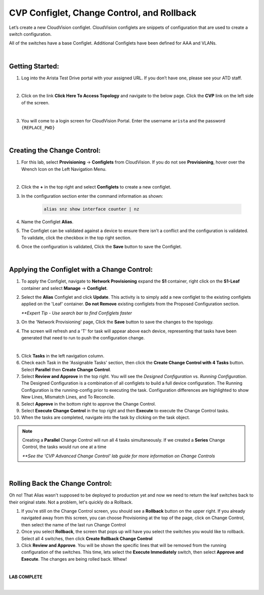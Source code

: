 CVP Configlet, Change Control, and Rollback
===========================================

Let’s create a new CloudVision configlet. CloudVision configlets are
snippets of configuration that are used to create a switch
configuration.

All of the switches have a base Configlet. Additional Configlets have
been defined for AAA and VLANs.

|

Getting Started:
**************

1. Log into the Arista Test Drive portal with your assigned URL. If you
   don’t have one, please see your ATD staff.

.. thumbnail:: images/cvp_configlet/nested_cvp_overview_1.png
   :align: center
   :title: This your lab access page. You can access your topology from here or copy your unique lab address to use with an ssh client.

|

2. Click on the link **Click Here To Access Topology** and navigate to the below page. Click the **CVP** link on the left side of the screen.


.. thumbnail:: images/cvp_configlet/nested_cvp_landing_1.png
   :align: center
   :title: This is the main landing page for your lab. From here you can browse to CVP, Console Access (in your browser), click the individual icons to SSH to them, and access the Lab Guides. 

|

3. You will come to a login screen for CloudVision Portal. Enter the username ``arista`` and the password ``{REPLACE_PWD}``

|

Creating the Change Control:
**************

1. For this lab, select **Provisioning** -> **Configlets** from CloudVision. If you do not see **Provisioning**, hover over the Wrench Icon on the Left Navigation Menu.

.. thumbnail:: images/cvp_configlet/cvp_configlet_0.gif
   :align: center
   :title: Creating the Alias configlet

|

2. Click the **+** in the top right and select **Configlets** to create a new configlet.

3. In the configuration section enter the command information as shown:


    .. code-block:: text

       alias snz show interface counter | nz


4. Name the Configlet **Alias**.

5. The Configlet can be validated against a device to ensure there isn’t a conflict and the configuration is validated. To validate, click the checkbox in the top right section.

6.  Once the configuration is validated, Click the **Save** button to save the Configlet.

.. thumbnail:: images/cvp_configlet/cvp_configlet_1.gif
   :align: center
   :title: Creating the Alias configlet

|


Applying the Configlet with a Change Control:
**************

1. To apply the Configlet, navigate to **Network Provisioning** expand the **S1** container, right click on the **S1-Leaf** container and select **Manage** -> **Configlet**.

2. Select the **Alias** Configlet and click **Update**. This activity is to simply add a new configlet to the existing configlets applied on the 'Leaf' container. **Do not Remove** existing configlets from the Proposed Configuration section.


   *\**Expert Tip - Use search bar to find Configlets faster*


3. On the 'Network Provisioning' page, Click the **Save** button to save the changes to the topology.

4. The screen will refresh and a 'T' for task will appear above each device, representing that tasks have been generated that need to run to push the configuration change.

.. thumbnail:: images/cvp_configlet/cvp_configlet_2.gif
   :align: center
   :title: Assigning the Alias configlet we just created.

|

5. Click **Tasks** in the left navigation column.

6. Check each Task in the 'Assignable Tasks' section, then click the **Create Change Control with 4 Tasks** button. Select **Parallel** then **Create Change Control**. 

7. Select **Review and Approve** in the top right. You will see the *Designed Configuration* vs. *Running Configuration*. The Designed Configuration is a combination of all configlets to build a full device configuration. The Running Configuration is the running-config prior to executing the task. Configuration differences are highlighted to show New Lines, Mismatch Lines, and To Reconcile.

8. Select **Approve** in the bottom right to approve the Change Control.

9. Select **Execute Change Control** in the top right and then **Execute** to execute the Change Control tasks.

10. When the tasks are completed, navigate into the task by clicking on the task object.

.. thumbnail:: images/cvp_configlet/cvp_configlet_3.gif
   :align: center
   :title: Creating a basic Change Control and running it to push the Alias to the devices.

.. note:: 
    Creating a **Parallel** Change Control will run all 4 tasks simultaneously. If we created a **Series** Change Control, the tasks would run one at a time

    *\**See the 'CVP Advanced Change Control' lab guide for more information on Change Controls*
    
|

Rolling Back the Change Control:
**************

Oh no! That Alias wasn't supposed to be deployed to production yet and now we need to return the leaf switches back to their original state. Not a problem, let's quickly do a Rollback.


1. If you're still on the Change Control screen, you should see a **Rollback** button on the upper right. If you already navigated away from this screen, you can choose Provisioning at the top of the page, click on Change Control, then select the name of the last run Change Control

2. Once you select **Rollback**, the screen that pops up will have you select the switches you would like to rollback. Select all 4 switches, then click **Create Rollback Change Control**

3. Click **Review and Approve**. You will be shown the specific lines that will be removed from the running configuration of the switches. This time, lets select the **Execute Immediately** switch, then select **Approve and Execute**. The changes are being rolled back. Whew!

.. thumbnail:: images/cvp_configlet/cvp_configlet_4.gif
   :align: center
   :title: This is the rollback confirmation page where you can select the specific tasks you would like to roll back

|

**LAB COMPLETE**

|